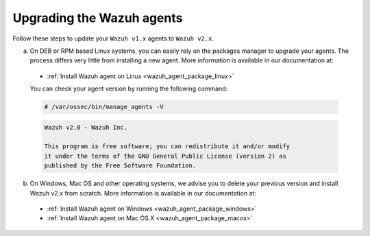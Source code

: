 .. Copyright (C) 2020 Wazuh, Inc.

.. _upgrading_wazuh_agent:

Upgrading the Wazuh agents
==========================

Follow these steps to update your ``Wazuh v1.x`` agents to ``Wazuh v2.x``.

a) On DEB or RPM based Linux systems, you can easily rely on the packages manager to upgrade your agents. The process differs very little from installing a new agent. More information is available in our documentation at:

  - :ref:`Install Wazuh agent on Linux <wazuh_agent_package_linux>`

  You can check your agent version by running the following command:

  .. code-block:: console

      # /var/ossec/bin/manage_agents -V

  .. code-block:: none
      :class: output

      Wazuh v2.0 - Wazuh Inc.

      This program is free software; you can redistribute it and/or modify
      it under the terms of the GNU General Public License (version 2) as
      published by the Free Software Foundation.

b) On Windows, Mac OS and other operating systems, we advise you to delete your previous version and install Wazuh v2.x from scratch. More information is available in our documentation at:

  - :ref:`Install Wazuh agent on Windows <wazuh_agent_package_windows>`
  - :ref:`Install Wazuh agent on Mac OS X <wazuh_agent_package_macos>`
